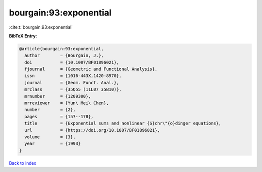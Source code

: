 bourgain:93:exponential
=======================

:cite:t:`bourgain:93:exponential`

**BibTeX Entry:**

.. code-block:: bibtex

   @article{bourgain:93:exponential,
     author        = {Bourgain, J.},
     doi           = {10.1007/BF01896021},
     fjournal      = {Geometric and Functional Analysis},
     issn          = {1016-443X,1420-8970},
     journal       = {Geom. Funct. Anal.},
     mrclass       = {35Q55 (11L07 35B10)},
     mrnumber      = {1209300},
     mrreviewer    = {Yun\ Mei\ Chen},
     number        = {2},
     pages         = {157--178},
     title         = {Exponential sums and nonlinear {S}chr\"{o}dinger equations},
     url           = {https://doi.org/10.1007/BF01896021},
     volume        = {3},
     year          = {1993}
   }

`Back to index <../By-Cite-Keys.html>`_
